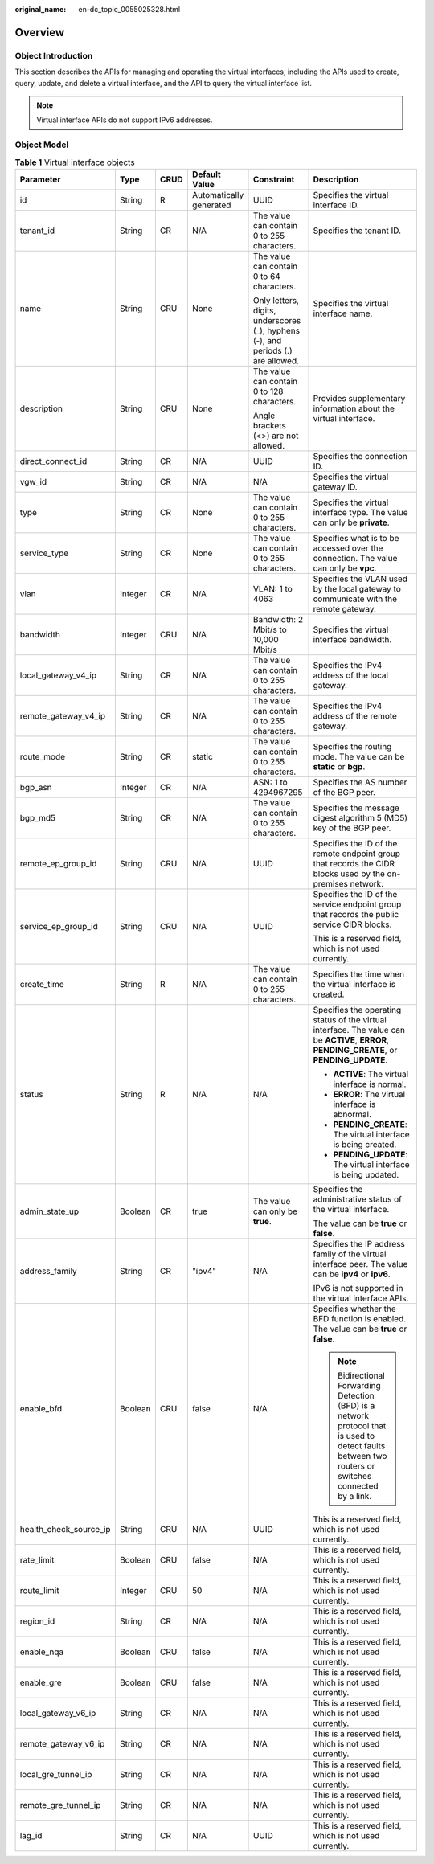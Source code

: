 :original_name: en-dc_topic_0055025328.html

.. _en-dc_topic_0055025328:

Overview
========

.. _en-dc_topic_0055025328__en-us_topic_0070658680_section53730039104553:

Object Introduction
-------------------

This section describes the APIs for managing and operating the virtual interfaces, including the APIs used to create, query, update, and delete a virtual interface, and the API to query the virtual interface list.

.. note::

   Virtual interface APIs do not support IPv6 addresses.

.. _en-dc_topic_0055025328__en-us_topic_0070658680_section21309890104553:

Object Model
------------

.. _en-dc_topic_0055025328__en-us_topic_0070658680_table1529059104553:

.. table:: **Table 1** Virtual interface objects

   +------------------------+-----------+-----------+-------------------------+----------------------------------------------------------------------------------+------------------------------------------------------------------------------------------------------------------------------------------------------+
   | Parameter              | Type      | CRUD      | Default Value           | Constraint                                                                       | Description                                                                                                                                          |
   +========================+===========+===========+=========================+==================================================================================+======================================================================================================================================================+
   | id                     | String    | R         | Automatically generated | UUID                                                                             | Specifies the virtual interface ID.                                                                                                                  |
   +------------------------+-----------+-----------+-------------------------+----------------------------------------------------------------------------------+------------------------------------------------------------------------------------------------------------------------------------------------------+
   | tenant_id              | String    | CR        | N/A                     | The value can contain 0 to 255 characters.                                       | Specifies the tenant ID.                                                                                                                             |
   +------------------------+-----------+-----------+-------------------------+----------------------------------------------------------------------------------+------------------------------------------------------------------------------------------------------------------------------------------------------+
   | name                   | String    | CRU       | None                    | The value can contain 0 to 64 characters.                                        | Specifies the virtual interface name.                                                                                                                |
   |                        |           |           |                         |                                                                                  |                                                                                                                                                      |
   |                        |           |           |                         | Only letters, digits, underscores (_), hyphens (-), and periods (.) are allowed. |                                                                                                                                                      |
   +------------------------+-----------+-----------+-------------------------+----------------------------------------------------------------------------------+------------------------------------------------------------------------------------------------------------------------------------------------------+
   | description            | String    | CRU       | None                    | The value can contain 0 to 128 characters.                                       | Provides supplementary information about the virtual interface.                                                                                      |
   |                        |           |           |                         |                                                                                  |                                                                                                                                                      |
   |                        |           |           |                         | Angle brackets (<>) are not allowed.                                             |                                                                                                                                                      |
   +------------------------+-----------+-----------+-------------------------+----------------------------------------------------------------------------------+------------------------------------------------------------------------------------------------------------------------------------------------------+
   | direct_connect_id      | String    | CR        | N/A                     | UUID                                                                             | Specifies the connection ID.                                                                                                                         |
   +------------------------+-----------+-----------+-------------------------+----------------------------------------------------------------------------------+------------------------------------------------------------------------------------------------------------------------------------------------------+
   | vgw_id                 | String    | CR        | N/A                     | N/A                                                                              | Specifies the virtual gateway ID.                                                                                                                    |
   +------------------------+-----------+-----------+-------------------------+----------------------------------------------------------------------------------+------------------------------------------------------------------------------------------------------------------------------------------------------+
   | type                   | String    | CR        | None                    | The value can contain 0 to 255 characters.                                       | Specifies the virtual interface type. The value can only be **private**.                                                                             |
   +------------------------+-----------+-----------+-------------------------+----------------------------------------------------------------------------------+------------------------------------------------------------------------------------------------------------------------------------------------------+
   | service_type           | String    | CR        | None                    | The value can contain 0 to 255 characters.                                       | Specifies what is to be accessed over the connection. The value can only be **vpc**.                                                                 |
   +------------------------+-----------+-----------+-------------------------+----------------------------------------------------------------------------------+------------------------------------------------------------------------------------------------------------------------------------------------------+
   | vlan                   | Integer   | CR        | N/A                     | VLAN: 1 to 4063                                                                  | Specifies the VLAN used by the local gateway to communicate with the remote gateway.                                                                 |
   +------------------------+-----------+-----------+-------------------------+----------------------------------------------------------------------------------+------------------------------------------------------------------------------------------------------------------------------------------------------+
   | bandwidth              | Integer   | CRU       | N/A                     | Bandwidth: 2 Mbit/s to 10,000 Mbit/s                                             | Specifies the virtual interface bandwidth.                                                                                                           |
   +------------------------+-----------+-----------+-------------------------+----------------------------------------------------------------------------------+------------------------------------------------------------------------------------------------------------------------------------------------------+
   | local_gateway_v4_ip    | String    | CR        | N/A                     | The value can contain 0 to 255 characters.                                       | Specifies the IPv4 address of the local gateway.                                                                                                     |
   +------------------------+-----------+-----------+-------------------------+----------------------------------------------------------------------------------+------------------------------------------------------------------------------------------------------------------------------------------------------+
   | remote_gateway_v4_ip   | String    | CR        | N/A                     | The value can contain 0 to 255 characters.                                       | Specifies the IPv4 address of the remote gateway.                                                                                                    |
   +------------------------+-----------+-----------+-------------------------+----------------------------------------------------------------------------------+------------------------------------------------------------------------------------------------------------------------------------------------------+
   | route_mode             | String    | CR        | static                  | The value can contain 0 to 255 characters.                                       | Specifies the routing mode. The value can be **static** or **bgp**.                                                                                  |
   +------------------------+-----------+-----------+-------------------------+----------------------------------------------------------------------------------+------------------------------------------------------------------------------------------------------------------------------------------------------+
   | bgp_asn                | Integer   | CR        | N/A                     | ASN: 1 to 4294967295                                                             | Specifies the AS number of the BGP peer.                                                                                                             |
   +------------------------+-----------+-----------+-------------------------+----------------------------------------------------------------------------------+------------------------------------------------------------------------------------------------------------------------------------------------------+
   | bgp_md5                | String    | CR        | N/A                     | The value can contain 0 to 255 characters.                                       | Specifies the message digest algorithm 5 (MD5) key of the BGP peer.                                                                                  |
   +------------------------+-----------+-----------+-------------------------+----------------------------------------------------------------------------------+------------------------------------------------------------------------------------------------------------------------------------------------------+
   | remote_ep_group_id     | String    | CRU       | N/A                     | UUID                                                                             | Specifies the ID of the remote endpoint group that records the CIDR blocks used by the on-premises network.                                          |
   +------------------------+-----------+-----------+-------------------------+----------------------------------------------------------------------------------+------------------------------------------------------------------------------------------------------------------------------------------------------+
   | service_ep_group_id    | String    | CRU       | N/A                     | UUID                                                                             | Specifies the ID of the service endpoint group that records the public service CIDR blocks.                                                          |
   |                        |           |           |                         |                                                                                  |                                                                                                                                                      |
   |                        |           |           |                         |                                                                                  | This is a reserved field, which is not used currently.                                                                                               |
   +------------------------+-----------+-----------+-------------------------+----------------------------------------------------------------------------------+------------------------------------------------------------------------------------------------------------------------------------------------------+
   | create_time            | String    | R         | N/A                     | The value can contain 0 to 255 characters.                                       | Specifies the time when the virtual interface is created.                                                                                            |
   +------------------------+-----------+-----------+-------------------------+----------------------------------------------------------------------------------+------------------------------------------------------------------------------------------------------------------------------------------------------+
   | status                 | String    | R         | N/A                     | N/A                                                                              | Specifies the operating status of the virtual interface. The value can be **ACTIVE**, **ERROR**, **PENDING_CREATE**, or **PENDING_UPDATE**.          |
   |                        |           |           |                         |                                                                                  |                                                                                                                                                      |
   |                        |           |           |                         |                                                                                  | -  **ACTIVE**: The virtual interface is normal.                                                                                                      |
   |                        |           |           |                         |                                                                                  | -  **ERROR**: The virtual interface is abnormal.                                                                                                     |
   |                        |           |           |                         |                                                                                  | -  **PENDING_CREATE**: The virtual interface is being created.                                                                                       |
   |                        |           |           |                         |                                                                                  | -  **PENDING_UPDATE**: The virtual interface is being updated.                                                                                       |
   +------------------------+-----------+-----------+-------------------------+----------------------------------------------------------------------------------+------------------------------------------------------------------------------------------------------------------------------------------------------+
   | admin_state_up         | Boolean   | CR        | true                    | The value can only be **true**.                                                  | Specifies the administrative status of the virtual interface.                                                                                        |
   |                        |           |           |                         |                                                                                  |                                                                                                                                                      |
   |                        |           |           |                         |                                                                                  | The value can be **true** or **false**.                                                                                                              |
   +------------------------+-----------+-----------+-------------------------+----------------------------------------------------------------------------------+------------------------------------------------------------------------------------------------------------------------------------------------------+
   | address_family         | String    | CR        | "ipv4"                  | N/A                                                                              | Specifies the IP address family of the virtual interface peer. The value can be **ipv4** or **ipv6**.                                                |
   |                        |           |           |                         |                                                                                  |                                                                                                                                                      |
   |                        |           |           |                         |                                                                                  | IPv6 is not supported in the virtual interface APIs.                                                                                                 |
   +------------------------+-----------+-----------+-------------------------+----------------------------------------------------------------------------------+------------------------------------------------------------------------------------------------------------------------------------------------------+
   | enable_bfd             | Boolean   | CRU       | false                   | N/A                                                                              | Specifies whether the BFD function is enabled. The value can be **true** or **false**.                                                               |
   |                        |           |           |                         |                                                                                  |                                                                                                                                                      |
   |                        |           |           |                         |                                                                                  | .. note::                                                                                                                                            |
   |                        |           |           |                         |                                                                                  |                                                                                                                                                      |
   |                        |           |           |                         |                                                                                  |    Bidirectional Forwarding Detection (BFD) is a network protocol that is used to detect faults between two routers or switches connected by a link. |
   +------------------------+-----------+-----------+-------------------------+----------------------------------------------------------------------------------+------------------------------------------------------------------------------------------------------------------------------------------------------+
   | health_check_source_ip | String    | CRU       | N/A                     | UUID                                                                             | This is a reserved field, which is not used currently.                                                                                               |
   +------------------------+-----------+-----------+-------------------------+----------------------------------------------------------------------------------+------------------------------------------------------------------------------------------------------------------------------------------------------+
   | rate_limit             | Boolean   | CRU       | false                   | N/A                                                                              | This is a reserved field, which is not used currently.                                                                                               |
   +------------------------+-----------+-----------+-------------------------+----------------------------------------------------------------------------------+------------------------------------------------------------------------------------------------------------------------------------------------------+
   | route_limit            | Integer   | CRU       | 50                      | N/A                                                                              | This is a reserved field, which is not used currently.                                                                                               |
   +------------------------+-----------+-----------+-------------------------+----------------------------------------------------------------------------------+------------------------------------------------------------------------------------------------------------------------------------------------------+
   | region_id              | String    | CR        | N/A                     | N/A                                                                              | This is a reserved field, which is not used currently.                                                                                               |
   +------------------------+-----------+-----------+-------------------------+----------------------------------------------------------------------------------+------------------------------------------------------------------------------------------------------------------------------------------------------+
   | enable_nqa             | Boolean   | CRU       | false                   | N/A                                                                              | This is a reserved field, which is not used currently.                                                                                               |
   +------------------------+-----------+-----------+-------------------------+----------------------------------------------------------------------------------+------------------------------------------------------------------------------------------------------------------------------------------------------+
   | enable_gre             | Boolean   | CRU       | false                   | N/A                                                                              | This is a reserved field, which is not used currently.                                                                                               |
   +------------------------+-----------+-----------+-------------------------+----------------------------------------------------------------------------------+------------------------------------------------------------------------------------------------------------------------------------------------------+
   | local_gateway_v6_ip    | String    | CR        | N/A                     | N/A                                                                              | This is a reserved field, which is not used currently.                                                                                               |
   +------------------------+-----------+-----------+-------------------------+----------------------------------------------------------------------------------+------------------------------------------------------------------------------------------------------------------------------------------------------+
   | remote_gateway_v6_ip   | String    | CR        | N/A                     | N/A                                                                              | This is a reserved field, which is not used currently.                                                                                               |
   +------------------------+-----------+-----------+-------------------------+----------------------------------------------------------------------------------+------------------------------------------------------------------------------------------------------------------------------------------------------+
   | local_gre_tunnel_ip    | String    | CR        | N/A                     | N/A                                                                              | This is a reserved field, which is not used currently.                                                                                               |
   +------------------------+-----------+-----------+-------------------------+----------------------------------------------------------------------------------+------------------------------------------------------------------------------------------------------------------------------------------------------+
   | remote_gre_tunnel_ip   | String    | CR        | N/A                     | N/A                                                                              | This is a reserved field, which is not used currently.                                                                                               |
   +------------------------+-----------+-----------+-------------------------+----------------------------------------------------------------------------------+------------------------------------------------------------------------------------------------------------------------------------------------------+
   | lag_id                 | String    | CR        | N/A                     | UUID                                                                             | This is a reserved field, which is not used currently.                                                                                               |
   +------------------------+-----------+-----------+-------------------------+----------------------------------------------------------------------------------+------------------------------------------------------------------------------------------------------------------------------------------------------+
